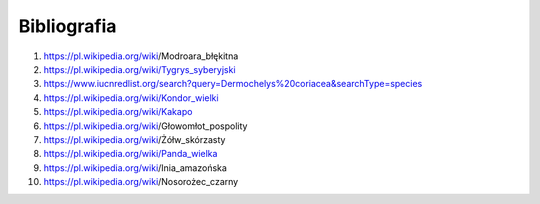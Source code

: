 ============
Bibliografia
============

1.	https://pl.wikipedia.org/wiki/Modroara_błękitna
2.	https://pl.wikipedia.org/wiki/Tygrys_syberyjski
3.	https://www.iucnredlist.org/search?query=Dermochelys%20coriacea&searchType=species
4.	https://pl.wikipedia.org/wiki/Kondor_wielki
5.	https://pl.wikipedia.org/wiki/Kakapo
6.	https://pl.wikipedia.org/wiki/Głowomłot_pospolity
7.	https://pl.wikipedia.org/wiki/Żółw_skórzasty
8.	https://pl.wikipedia.org/wiki/Panda_wielka
9.	https://pl.wikipedia.org/wiki/Inia_amazońska
10.	https://pl.wikipedia.org/wiki/Nosorożec_czarny

